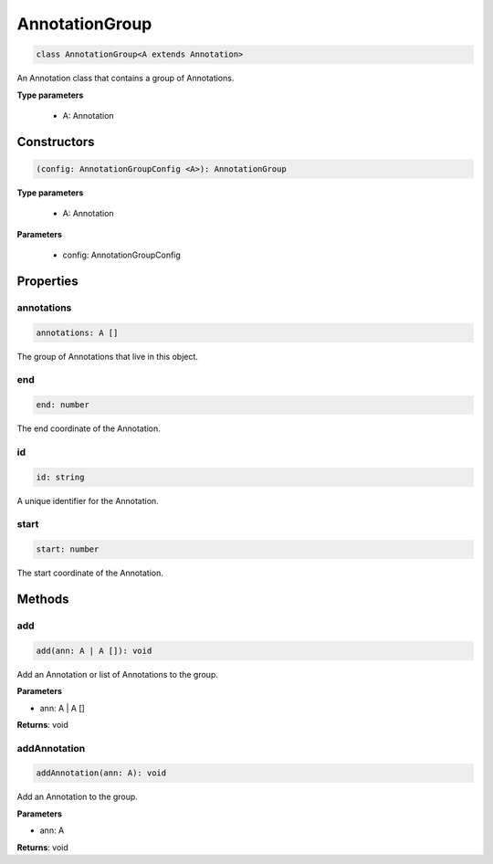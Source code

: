 .. role:: trst-class
.. role:: trst-interface
.. role:: trst-function
.. role:: trst-property
.. role:: trst-property-desc
.. role:: trst-method
.. role:: trst-method-desc
.. role:: trst-parameter
.. role:: trst-type
.. role:: trst-type-parameter

.. _AnnotationGroup:

:trst-class:`AnnotationGroup`
=============================

.. container:: collapsible

  .. code-block:: typescript

    class AnnotationGroup<A extends Annotation>

.. container:: content

  An Annotation class that contains a group of Annotations.

  **Type parameters**

    - A: Annotation

Constructors
------------

.. container:: collapsible

  .. code-block:: typescript

    (config: AnnotationGroupConfig <A>): AnnotationGroup

.. container:: content

  **Type parameters**

    - A: Annotation

  **Parameters**

    - config: AnnotationGroupConfig

Properties
----------

annotations
***********

.. container:: collapsible

  .. code-block:: typescript

    annotations: A []

.. container:: content

  The group of Annotations that live in this object.

end
***

.. container:: collapsible

  .. code-block:: typescript

    end: number

.. container:: content

  The end coordinate of the Annotation.

id
**

.. container:: collapsible

  .. code-block:: typescript

    id: string

.. container:: content

  A unique identifier for the Annotation.

start
*****

.. container:: collapsible

  .. code-block:: typescript

    start: number

.. container:: content

  The start coordinate of the Annotation.


Methods
-------

add
***

.. container:: collapsible

 .. code-block:: typescript

    add(ann: A | A []): void

.. container:: content

  Add an Annotation or list of Annotations to the group.

  **Parameters**

  - ann: A | A []

  **Returns**: void

addAnnotation
*************

.. container:: collapsible

 .. code-block:: typescript

    addAnnotation(ann: A): void

.. container:: content

  Add an Annotation to the group.

  **Parameters**

  - ann: A

  **Returns**: void

